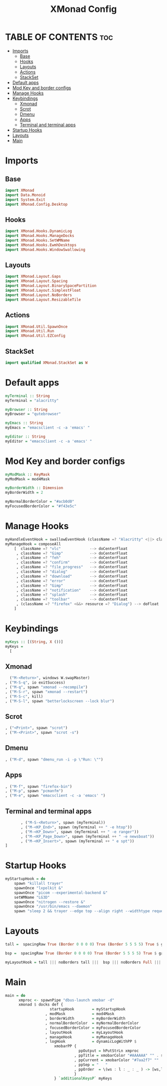 #+TITLE: XMonad Config
#+PROPERTY: header-args :tangle xmonad.hs 

* TABLE OF CONTENTS :toc:
- [[#imports][Imports]]
  - [[#base][Base]]
  - [[#hooks][Hooks]]
  - [[#layouts][Layouts]]
  - [[#actions][Actions]]
  - [[#stackset][StackSet]]
- [[#default-apps][Default apps]]
- [[#mod-key-and-border-configs][Mod Key and border configs]]
- [[#manage-hooks][Manage Hooks]]
- [[#keybindings][Keybindings]]
  - [[#xmonad][Xmonad]]
  - [[#scrot][Scrot]]
  - [[#dmenu][Dmenu]]
  - [[#apps][Apps]]
  - [[#terminal-and-terminal-apps][Terminal and terminal apps]]
- [[#startup-hooks][Startup Hooks]]
- [[#layouts-1][Layouts]]
- [[#main][Main]]

* Imports
** Base
#+begin_src haskell
import XMonad
import Data.Monoid
import System.Exit
import XMonad.Config.Desktop
#+end_src
** Hooks
#+begin_src haskell
import XMonad.Hooks.DynamicLog
import XMonad.Hooks.ManageDocks
import XMonad.Hooks.SetWMName
import XMonad.Hooks.EwmhDesktops
import XMonad.Hooks.WindowSwallowing
#+end_src
** Layouts
#+begin_src haskell
import XMonad.Layout.Gaps
import XMonad.Layout.Spacing
import XMonad.Layout.BinarySpacePartition
import XMonad.Layout.SimplestFloat
import XMonad.Layout.NoBorders
import XMonad.Layout.ResizableTile
#+end_src
** Actions
#+begin_src haskell
import XMonad.Util.SpawnOnce
import XMonad.Util.Run
import XMonad.Util.EZConfig
#+end_src
** StackSet
#+begin_src haskell
import qualified XMonad.StackSet as W
#+end_src
* Default apps
#+begin_src haskell
myTerminal :: String
myTerminal = "alacritty"

myBrowser :: String
myBrowser = "qutebrowser"

myEmacs :: String
myEmacs = "emacsclient -c -a 'emacs' "

myEditor :: String
myEditor = "emacsclient -c -a 'emacs' "
#+end_src
* Mod Key and border configs
#+begin_src haskell
myModMask :: KeyMask
myModMask = mod4Mask

myBorderWidth :: Dimension
myBorderWidth = 2

myNormalBorderColor = "#acb0d0"
myFocusedBorderColor = "#f43e5c"
#+end_src
* Manage Hooks
#+begin_src haskell
myHandleEventHook = swallowEventHook (className =? "Alacritty" <||> className =? "Termite") (return True)
myManageHook = composeAll
    [  className =? "vlc"             --> doCenterFloat
     , className =? "Gimp"            --> doCenterFloat
     , className =? "feh"             --> doCenterFloat
     , className =? "confirm"         --> doCenterFloat
     , className =? "file_progress"   --> doCenterFloat
     , className =? "dialog"          --> doCenterFloat
     , className =? "download"        --> doCenterFloat
     , className =? "error"           --> doCenterFloat
     , className =? "Gimp"            --> doCenterFloat
     , className =? "notification"    --> doCenterFloat
     , className =? "splash"          --> doCenterFloat
     , className =? "toolbar"         --> doCenterFloat
     , (className =? "firefox" <&&> resource =? "Dialog") --> doFloat  -- Float Firefox Dialog
    ]
#+end_src
* Keybindings
#+begin_src haskell
myKeys :: [(String, X ())]
myKeys =
  [
#+end_src
** Xmonad
#+begin_src haskell
          ("M-<Return>", windows W.swapMaster)
        , ("M-S-q", io exitSuccess)
        , ("M-q", spawn "xmonad --recompile")
        , ("M-S-r", spawn "xmonad --restart")
        , ("M-S-c", kill)
        , ("M-S-l", spawn "betterlockscreen --lock blur")
#+end_src
** Scrot
#+begin_src haskell
        , ("<Print>", spawn "scrot")
        , ("M-<Print>", spawn "scrot -s")
#+end_src
** Dmenu
#+begin_src haskell
        , ("M-d", spawn "dmenu_run -i -p \"Run: \"")
#+end_src
** Apps
#+begin_src haskell
        , ("M-f", spawn "firefox-bin")
        , ("M-p", spawn "pcmanfm")
        , ("M-e", spawn "emacsclient -c -a 'emacs' ")
#+end_src
** Terminal and terminal apps
#+begin_src haskell
        , ("M-S-<Return>", spawn (myTerminal))
        , ("M-<KP_End>", spawn (myTerminal ++ " -e htop"))
        , ("M-<KP_Down>", spawn (myTerminal ++ " -e ranger"))
        , ("M-<KP_Page_Down>", spawn (myTerminal ++ " -e newsboat"))
        , ("M-<KP_Insert>", spawn (myTerminal ++ " e spt"))
 ]
#+end_src
* Startup Hooks
#+begin_src haskell
myStartupHook = do
    spawn "killall trayer"
    spawnOnce "lxpolkit &"
    spawnOnce "picom --experimental-backend &"
    setWMName "LG3D"
    spawnOnce "nitrogen --restore &"
    spawnOnce "/usr/bin/emacs --daemon"
    spawn "sleep 2 && trayer --edge top --align right --widthtype request --padding 6 --SetDockType true --SetPartialStrut true --expand true  --transparent true --alpha 0 --tint 0x1C1E26 --height 22"
#+end_src
* Layouts
#+begin_src haskell
tall =  spacingRaw True (Border 0 0 0 0) True (Border 5 5 5 5) True $ gaps [(U,29), (R,10), (L,10), (D,10)] $ avoidStruts $ Tall 1 (3/100) (50/100)

bsp =  spacingRaw True (Border 0 0 0 0) True (Border 5 5 5 5) True $ gaps [(U,29), (R,10), (L,10), (D,10)] $ emptyBSP

myLayoutHook = tall ||| noBorders tall |||  bsp ||| noBorders Full ||| simplestFloat
#+end_src
* Main
#+begin_src haskell
main = do
      xmproc <- spawnPipe "dbus-launch xmobar -d"
      xmonad $ docks def {
                    startupHook        = myStartupHook
                  , modMask            = mod4Mask
                  , borderWidth        = myBorderWidth
                  , normalBorderColor  = myNormalBorderColor
                  , focusedBorderColor = myFocusedBorderColor
                  , layoutHook         = myLayoutHook
                  , manageHook         = myManageHook
                  , logHook            = dynamicLogWithPP $
                      xmobarPP {
                                 ppOutput = hPutStrLn xmproc
                               , ppTitle = xmobarColor "#AAAAAA" "" . shorten 100
                               , ppCurrent = xmobarColor "#7aa2f7" ""
                               , ppSep = "   "
                               , ppOrder  = \(ws : l : _ : _ ) -> [ws,l]
                               }
                      } `additionalKeysP` myKeys
#+end_src
